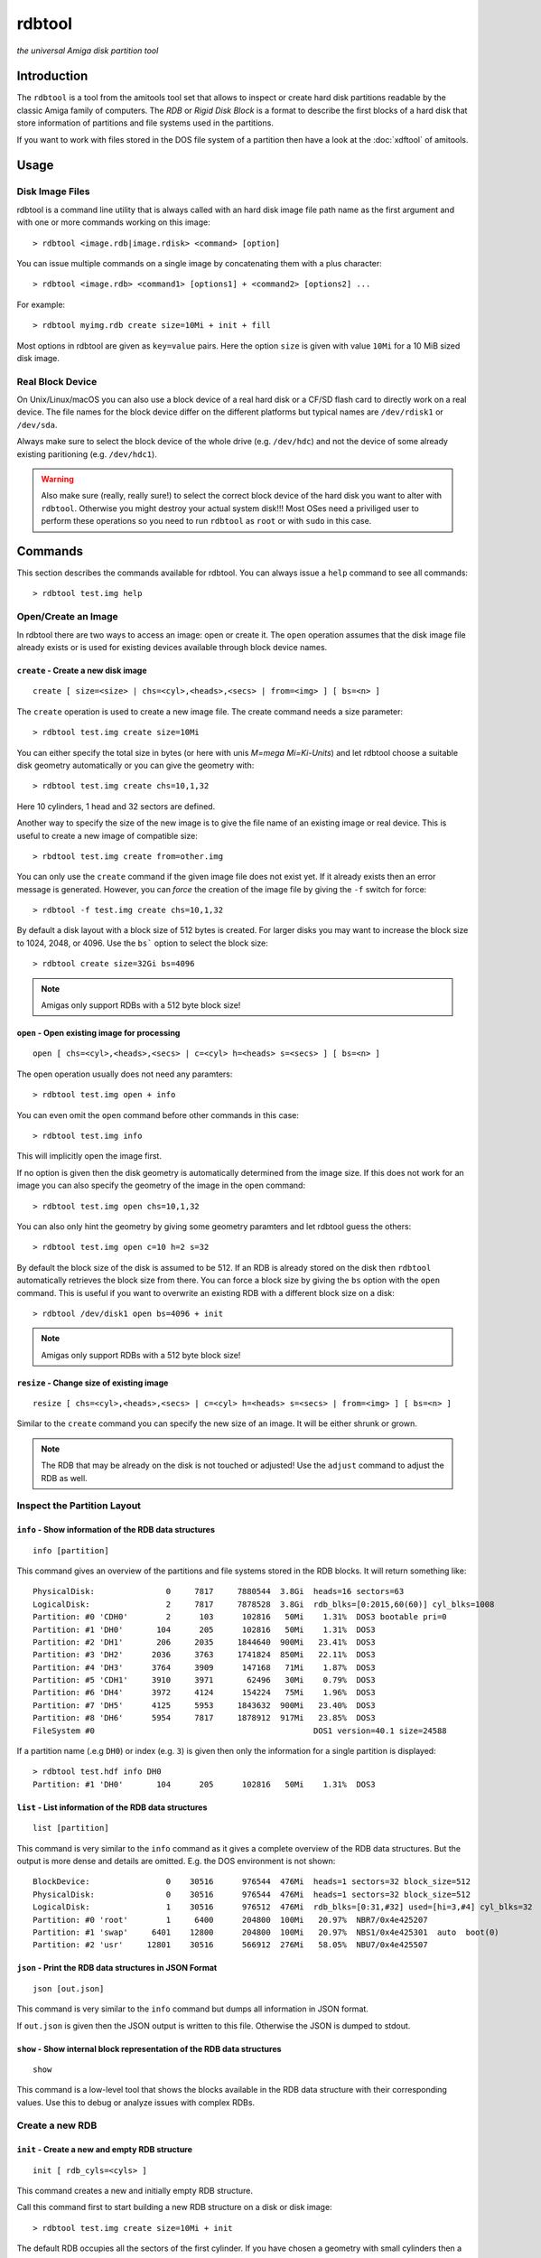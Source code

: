 #######
rdbtool
#######

*the universal Amiga disk partition tool*

************
Introduction
************

The ``rdbtool`` is a tool from the amitools tool set that allows to inspect or
create hard disk partitions readable by the classic Amiga family of computers.
The *RDB* or *Rigid Disk Block* is a format to describe the first blocks of a
hard disk that store information of partitions and file systems used in the
partitions.

If you want to work with files stored in the DOS file system of a partition
then have a look at the :doc:`xdftool` of amitools.

*****
Usage
*****

Disk Image Files
================

rdbtool is a command line utility that is always called with an hard disk
image file path name as the first argument and with one or more commands
working on this image::

  > rdbtool <image.rdb|image.rdisk> <command> [option]

You can issue multiple commands on a single image by concatenating them with
a plus character::

  > rdbtool <image.rdb> <command1> [options1] + <command2> [options2] ...

For example::

  > rdbtool myimg.rdb create size=10Mi + init + fill

Most options in rdbtool are given as ``key=value`` pairs. Here the option
``size`` is given with value ``10Mi`` for a 10 MiB sized disk image.

Real Block Device
=================

On Unix/Linux/macOS you can also use a block device of a real hard disk or a
CF/SD flash card to directly work on a real device. The file names for the
block device differ on the different platforms but typical names are
``/dev/rdisk1`` or ``/dev/sda``.

Always make sure to select the block device of the whole drive (e.g.
``/dev/hdc``) and not the device of some already existing paritioning (e.g.
``/dev/hdc1``).

.. warning::

  Also make sure (really, really sure!) to select the correct block device of
  the hard disk you want to alter with ``rdbtool``. Otherwise you might
  destroy your actual system disk!!! Most OSes need a priviliged user to
  perform these operations so you need to run ``rdbtool`` as ``root`` or with
  ``sudo`` in this case.


********
Commands
********

This section describes the commands available for rdbtool. You can always
issue a ``help`` command to see all commands::

  > rdbtool test.img help


Open/Create an Image
====================

In rdbtool there are two ways to access an image: open or create it. The
``open`` operation assumes that the disk image file already exists or is used
for existing devices available through block device names.


``create`` - Create a new disk image
------------------------------------

::

  create [ size=<size> | chs=<cyl>,<heads>,<secs> | from=<img> ] [ bs=<n> ]

The ``create`` operation is used to create a new image file. The create
command needs a size parameter::

  > rdbtool test.img create size=10Mi

You can either specify the total size in bytes (or here with unis *M=mega
Mi=Ki-Units*) and let rdbtool choose a suitable disk geometry automatically or
you can give the geometry with::

  > rdbtool test.img create chs=10,1,32

Here 10 cylinders, 1 head and 32 sectors are defined.

Another way to specify the size of the new image is to give the file name
of an existing image or real device. This is useful to create a new image
of compatible size::

  > rbdtool test.img create from=other.img

You can only use the ``create`` command if the given image file does not exist
yet. If it already exists then an error message is generated. However, you can
*force* the creation of the image file by giving the ``-f`` switch for force::

  > rdbtool -f test.img create chs=10,1,32

By default a disk layout with a block size of 512 bytes is created. For larger
disks you may want to increase the block size to 1024, 2048, or 4096. Use the
``bs``` option to select the block size::

  > rdbtool create size=32Gi bs=4096

.. note:: Amigas only support RDBs with a 512 byte block size!


``open`` - Open existing image for processing
---------------------------------------------

::

  open [ chs=<cyl>,<heads>,<secs> | c=<cyl> h=<heads> s=<secs> ] [ bs=<n> ]

The open operation usually does not need any paramters::

  > rdbtool test.img open + info

You can even omit the ``open`` command before other commands in this case::

  > rdbtool test.img info

This will implicitly open the image first.

If no option is given then the disk geometry is automatically determined from
the image size. If this does not work for an image you can also specify the
geometry of the image in the open command::

  > rdbtool test.img open chs=10,1,32

You can also only hint the geometry by giving some geometry paramters and let
rdbtool guess the others::

  > rdbtool test.img open c=10 h=2 s=32

By default the block size of the disk is assumed to be 512. If an RDB is
already stored on the disk then ``rdbtool`` automatically retrieves the block
size from there. You can force a block size by giving the ``bs`` option with
the ``open`` command. This is useful if you want to overwrite an existing RDB
with a different block size on a disk::

  > rdbtool /dev/disk1 open bs=4096 + init

.. note:: Amigas only support RDBs with a 512 byte block size!


``resize`` - Change size of existing image
---------------------------------------------

::

  resize [ chs=<cyl>,<heads>,<secs> | c=<cyl> h=<heads> s=<secs> | from=<img> ] [ bs=<n> ]

Similar to the ``create`` command you can specify the new size of an image.
It will be either shrunk or grown.

.. note:: 

  The RDB that may be already on the disk is not touched or adjusted!
  Use the ``adjust`` command to adjust the RDB as well.


Inspect the Partition Layout
============================

``info`` - Show information of the RDB data structures
------------------------------------------------------

::

  info [partition]

This command gives an overview of the partitions and file systems stored in
the RDB blocks. It will return something like::

  PhysicalDisk:               0     7817     7880544  3.8Gi  heads=16 sectors=63
  LogicalDisk:                2     7817     7878528  3.8Gi  rdb_blks=[0:2015,60(60)] cyl_blks=1008
  Partition: #0 'CDH0'        2      103      102816   50Mi    1.31%  DOS3 bootable pri=0
  Partition: #1 'DH0'       104      205      102816   50Mi    1.31%  DOS3
  Partition: #2 'DH1'       206     2035     1844640  900Mi   23.41%  DOS3
  Partition: #3 'DH2'      2036     3763     1741824  850Mi   22.11%  DOS3
  Partition: #4 'DH3'      3764     3909      147168   71Mi    1.87%  DOS3
  Partition: #5 'CDH1'     3910     3971       62496   30Mi    0.79%  DOS3
  Partition: #6 'DH4'      3972     4124      154224   75Mi    1.96%  DOS3
  Partition: #7 'DH5'      4125     5953     1843632  900Mi   23.40%  DOS3
  Partition: #8 'DH6'      5954     7817     1878912  917Mi   23.85%  DOS3
  FileSystem #0                                              DOS1 version=40.1 size=24588

If a partition name (.e.g ``DH0``) or index (e.g. ``3``) is given then only
the information for a single partition is displayed::

  > rdbtool test.hdf info DH0
  Partition: #1 'DH0'       104      205      102816   50Mi    1.31%  DOS3

``list`` - List information of the RDB data structures
------------------------------------------------------

::

  list [partition]

This command is very similar to the ``info`` command as it gives a
complete overview of the RDB data structures. But the output is more
dense and details are omitted. E.g. the DOS environment is not shown::

  BlockDevice:                0    30516      976544  476Mi  heads=1 sectors=32 block_size=512
  PhysicalDisk:               0    30516      976544  476Mi  heads=1 sectors=32 block_size=512
  LogicalDisk:                1    30516      976512  476Mi  rdb_blks=[0:31,#32] used=[hi=3,#4] cyl_blks=32
  Partition: #0 'root'        1     6400      204800  100Mi   20.97%  NBR7/0x4e425207
  Partition: #1 'swap'     6401    12800      204800  100Mi   20.97%  NBS1/0x4e425301  auto  boot(0)
  Partition: #2 'usr'     12801    30516      566912  276Mi   58.05%  NBU7/0x4e425507

``json`` - Print the RDB data structures in JSON Format
-------------------------------------------------------

::

  json [out.json]

This command is very similar to the ``info`` command but dumps all 
information in JSON format.

If ``out.json`` is given then the JSON output is written to this file.
Otherwise the JSON is dumped to stdout.

``show`` - Show internal block representation of the RDB data structures
------------------------------------------------------------------------

::

  show

This command is a low-level tool that shows the blocks available in the RDB
data structure with their corresponding values. Use this to debug or analyze
issues with complex RDBs.


Create a new RDB
================

``init`` - Create a new and empty RDB structure
-----------------------------------------------

::

  init [ rdb_cyls=<cyls> ]

This command creates a new and initially empty RDB structure.

.. warning:

  Any existing  partitioning layout will be lost after executing this command!
  So you have been warned!

Call this command first to start building a new RDB structure on a disk or
disk image::

  > rdbtool test.img create size=10Mi + init

The default RDB occupies all the sectors of the first cylinder. If you have
chosen a geometry with small cylinders then a single cylinder might not be
sufficient to hold the RDB data structures. In this case use the ``rdb_cyls``
option to set the number of cylinders to reserve for RDB::

  > rdbtool test.img create size=10Mi + init rdb_cyls=2


``adjust`` - Adjust range of existing RDB structure
---------------------------------------------------

::

  adjust ( auto [ force ] | [ lo=<cyl> ] [ hi=<cyl> ] [ phys ] )

This command changes the range on the disk that the current RDB covers.
It is very handy if you copy a pre-existing image file to a real medium
(e.g. compact flash card) with a larger size.

You can either use the ``auto`` mode that automatically increases the RDB
range to cover the full image or medium. If the cylinder number gets too
large then you need to add the ``force`` option to allow the change.

  > rdbtool /dev/disk4 adjust auto

In manual mode you have to specify the new range of the RDB by giving either
the ``lo`` and/or ``hi`` cylinder. If you add the ``phys`` option then 
not only the logical range of the RDB will be changed but also its
physical extend.

  > rdbtool test.img adjust hi=1000 phys

The ``adjust`` command will abort with an error if the existing partitions
do not fit into the new range.


``remap`` - Change geometry of existing RDB structure
-----------------------------------------------------

::

  remap [ s=<sectors> ] [ h=<heads> ]

This command allows to change the interal geometry of the disk image.
The geometry consists of cylinders, heads, and sectors. Typically, the
number of heads and sectors is chosen in such a way that the number
of cylinders spanning the image does not grow too large.

If you want to ``adjust`` an RDB to a larger device size then the cylinder
ranges might get too large. In this case use the ``remap`` command first
to increase the sectors and/or heads to keep the cylinders in a reasonable
range.

  > rdbtool image.rdb remap s=32 h=8

Note that the ``remap`` operation is only allowed if the physical and logical
disk layout can be converted to the new values without any resizing. 
Additionally, all partition ranges must be mappable as well.


``add`` - Add a new partition
-----------------------------

::

  add  <size> [ name=<name> ] [ dostype|fs=<dostag> ]
              [ bootable[=true|false] ] [ pri=<priority> ]
              [ automount=true|false ] [ bs=<n> ]

This command creates a new partition.

You have to give the size of the partition in one of the following ways:

1. Give start and end cylinder::

    start=<cyl> end=<cyl>

2. Give start cylinder and size::

    start=<cyl> size=<cyl|percent|bytes>

3. Only give size::

    size=<cyl|percent|bytes>

For the size you can specify a number of cylinders, a percent value, or a byte
size (The percent value gives the ratio of the total logical disk size)::

  > rdbtool test.img add start=2 end=5	; give start and end cylinder
  > rdbtool test.img add start=4 size=10  ; give start and number of cylinders
  > rdbtool test.img add size=10MiB       ; give size in bytes
  > rdbtool test.img add size=50%         ; use half the disk size

If no ``name`` option is given then the defaul name ``DH`` is used appended
with the current partition number starting with 0: ``DH0, DH1``. You can alter
the base name by giving the ``-p`` switch (for drive prefix)::

  > rdbtool -p CH test.img init + add size=10%   ; create partition CH0

The ``dostype`` or ``fs`` switch can be used to select the file system you
will use to format the partition. The default is ``DOS3``, i.e. Fast Filing
System with International Support. You can give the dostype with ``DOS<n>`` or
as a hex number ``0x44556677`` or for standard DOS file systems with ``ofs``,
``ffs`` and append ``dc`` or ``dircache`` or ``intl`` flags::

  dostype=DOS0        ; OFS
  dostype=ofs+dc      ; OFS + dircache
  dostype=ffs+intl    ; FFS + international mode
  dostype=0x44556677  ; give hex of dostype

You can make a partition bootable by setting the ``bootable`` flag.
Additionally you can select the boot priority with ``pri=<n>``::

  > rdbtool test.img add size=10% bootable pri=10

The ``bs`` option allows you to specify the block size of the file system.
By default ``rdbtool`` uses the block size of the RDB parition itself, e.g.
512. The file system block size must be a multiple of the parition block
size, e.g. 1024, 2048, 4096, or 8192.


``addimg`` - Add a new partition from an image file
---------------------------------------------------

::

  addimg <file> [ start=<cyl> ]
                [ name=<name> ] [ dostype|fs=<dostag> ]
                [ bootable[=true|false] ] [ pri=<priority> ]
                [ automount=true|false ] [ bs=<n> ]

This command creates a new partition from the contents of a given partition
image file. The size of the partition is automatically derived from the file
size. The start of the partition is either given with the ``start`` option
or selected automatically from the next free range in the partition table. 

Note that the image size must be a multiple of the cylinder size. Otherwise
the partition can't be added.

The ``dostype`` is automatically derived from the first four bytes of the
image file. The file system block size can't be detected automatically and
must be given with the ``bs`` option if a non-standard (512 bytes) size is
used.

See the ``add`` command for an explanation of the other options.


``change`` - Modify parameters of an existing partition
-------------------------------------------------------

::

  change <id>  [ name=<name> ] [ dostype|fs=<dostag> ]
               [ bootable[=true|false] ] [ pri=<priority> ]
               [ automount=true|false ] [ bs=<n> ]

The ``<id>`` is the number of the paritition as given in the ``info`` command.
You can also use the device name to select a partition::

  > rdbtool test.img change 0 name=CH0 bootable=true

For options see the ``add`` command.


``free`` - Show free cylinder range in partition layout
-------------------------------------------------------

::

  free

This command returns one or more cylinder ranges that are currently not
occupied by partitions. You can use this command to find out the range for a
new partition.

If the current partition layout aready occupies the whole disk then this
command will return nothing.


``fill`` - Fill the remaining space in the partition layout
-----------------------------------------------------------

::

  fill [ name=<name> ] [ dostype|fs=<dostag> ]
       [ bootable[=true|false] ] [ pri=<priority> ]
       [ automount=true|false ] [ bs=<n> ]

This command takes the free space in a partition layout and creates a new
partition that fills this space.

This command supports the same options as used in the ``add`` command above.

If multiple holes are in the current partition layout then this command
creates a new partition for each existing hole.

With this command you can easily finish paritioning without the need of
calculating the size of the final partition::

  # create 2 partitions with 50% size each
  > rdbtool test.img init + add size=50% + fill
  > rdbtool test.img init + add size=10% + add size=20% + fill

For options see the ``add`` command.


``delete`` - Delete an existing partition
-----------------------------------------

::

  delete  <id>

This command removes an existing partition and frees all associated resources.

The ``<id>`` is the number of the paritition as given in the ``info`` command.
You can also use the device name to select a parition::

  > rdbtool mydisk.rdb delete 0
  > rdbtool mydisk.rdb delete dh1


``map`` - Show the allocation map of the RDB blocks
---------------------------------------------------

::

  map

This command lets you look under the hood of the RDB. It will print all blocks
associated with the RDB and shows their current contents. A two char code is
used for each block::

  --    block is empty and not used for RDB
  RD    the main rigid disk block
  P?    partition <n>
  F?    file system <n>

Example::

  > rdbtool mydisk.rdb map


Import/Export Partitions
========================

``export`` - Export Data of a Partition into a File
---------------------------------------------------

::

  export <partition> <file_name>

Store the raw byte contents of a partition into the given file.
As a result a file system image will be written. You can use the result
as a RDB-less image in ``xdftool``.


``import`` - Import Data from a File into a Partition
-----------------------------------------------------

::

  import <partition> <file_name> [pad]

Read the raw partition data from a given file into an existing partition.
You typically use a RDB-less file system image as input.

The size of the input file has to match the partition size.
If you give the ``pad`` option the input file may be smaller and overwrites
only the beginning of the partition area.


Working with File System Drivers
================================

The RDB data structure allows to store file system drivers for classic
AmigaOS, so the Kickstart can load the driver before mounting a parition in
the RDB.

File systems are LoadSeg()able Amiga Hunk binaries directly embedded in the
RDB blocks.

Use the ``info`` command to see if any file systems are already stored in the
RDB. In the output you can see that the file systems are numbered in rdbtool
starting with 0.


``fsget`` - Retrieve the file system driver from a RDB structure
----------------------------------------------------------------

::

  fsget  <id> <filename>

This command extracts the file system numbered ``<id>`` and stores the
LoadSeg()able Amiga binary on your local system into a new file with the given
``<filename>``::

  # create a new file "ffs" with the first driver
  > rdbtool mydisk.rdb fsget 0 ffs


``fsadd`` - Add a new file system driver
----------------------------------------

::

  fsadd  <filename>  [version=<x.y>]

Add the LoadSeg()able file system driver stored in file ``<filename>`` to the
current RDB.

Every file system driver needs a version information given as ``<x>.<y>``,
e.g. ``40.63``. When a file is loaded the version is automatically extracted
from a ``VER:`` tag inside the binary. If this tag cannot be found you can
specify the version with the ``version`` option::

  > rdbtool mydisk.rdb fsadd ffs version=60.32


``fsflags`` - Change flags of file system
-----------------------------------------

::

  fsflags  <id>  [ clear | key=value ... ]

With this command you can alter the device node flags of a file system.

The file system ``<id>`` is the number of the file system as listed with the
``info`` command.

The following keys are supported::

  type
  task
  lock
  handler
  stack_size
  priority
  startup
  seg_list_blk
  global_vec

The ``clear`` option will remove all flags first. All other commands add the
corresponding flag::

  > rdbtool mydisk.rdb fsflags 0 clear stack_size=8192

Have a look at the output of the ``info`` command to see the flags set for a
file system.


``fsdelete`` - Remove a file system
-----------------------------------

::

  fsdelete <id>

The file system with the given number is removed. All associated blocks of the
file system are free'd in the RDB structure.
